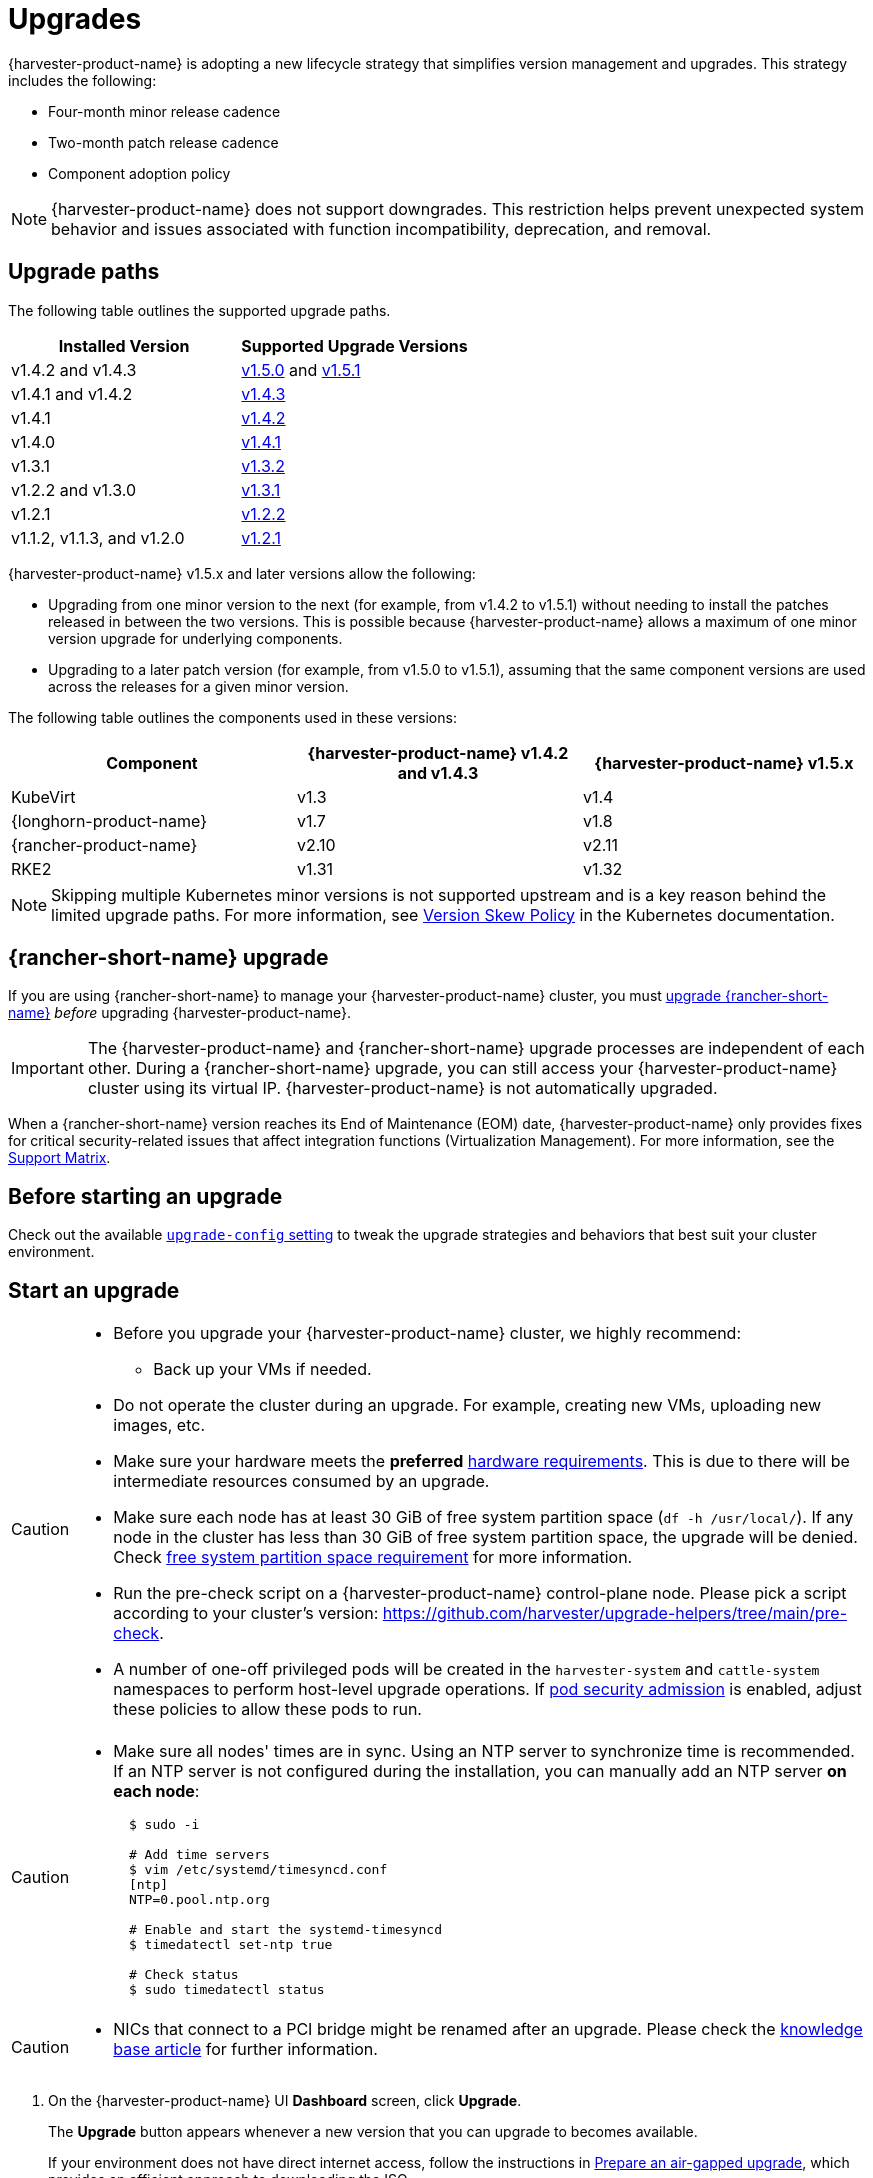 = Upgrades

{harvester-product-name} is adopting a new lifecycle strategy that simplifies version management and upgrades. This strategy includes the following:

* Four-month minor release cadence
* Two-month patch release cadence
* Component adoption policy

[NOTE]
====
{harvester-product-name} does not support downgrades. This restriction helps prevent unexpected system behavior and issues associated with function incompatibility, deprecation, and removal.
====

== Upgrade paths

The following table outlines the supported upgrade paths.

|===
| Installed Version | Supported Upgrade Versions

| v1.4.2 and v1.4.3
| xref:./v1-4-2-to-v1-5-0.adoc[v1.5.0] and xref:./v1-4-2-to-v1-5-1.adoc[v1.5.1]

| v1.4.1 and v1.4.2
| xref:./v1-4-1-to-v1-4-3.adoc[v1.4.3]

| v1.4.1
| xref:./v1-4-1-to-v1-4-2.adoc[v1.4.2]

| v1.4.0
| xref:./v1-4-0-to-v1-4-1.adoc[v1.4.1]

| v1.3.1
| xref:./v1-3-1-to-v1-3-2.adoc[v1.3.2]

| v1.2.2 and v1.3.0
| xref:./v1-2-2-to-v1-3-1.adoc[v1.3.1]

| v1.2.1
| xref:./v1-2-1-to-v1-2-2.adoc[v1.2.2]

| v1.1.2, v1.1.3, and v1.2.0
| xref:./v1-2-0-to-v1-2-1.adoc[v1.2.1]
|===

{harvester-product-name} v1.5.x and later versions allow the following:

* Upgrading from one minor version to the next (for example, from v1.4.2 to v1.5.1) without needing to install the patches released in between the two versions. This is possible because {harvester-product-name} allows a maximum of one minor version upgrade for underlying components.
* Upgrading to a later patch version (for example, from v1.5.0 to v1.5.1), assuming that the same component versions are used across the releases for a given minor version.

The following table outlines the components used in these versions:

|===
| Component | {harvester-product-name} v1.4.2 and v1.4.3 | {harvester-product-name} v1.5.x

| KubeVirt
| v1.3
| v1.4

| {longhorn-product-name}
| v1.7
| v1.8

| {rancher-product-name}
| v2.10
| v2.11

| RKE2
| v1.31
| v1.32
|===

[NOTE]
====
Skipping multiple Kubernetes minor versions is not supported upstream and is a key reason behind the limited upgrade paths. For more information, see https://kubernetes.io/releases/version-skew-policy[Version Skew Policy] in the Kubernetes documentation.
====

== {rancher-short-name} upgrade

If you are using {rancher-short-name} to manage your {harvester-product-name} cluster, you must https://documentation.suse.com/cloudnative/rancher-manager/v2.11/en/installation-and-upgrade/upgrades.html[upgrade {rancher-short-name}] _before_ upgrading {harvester-product-name}.

[IMPORTANT]
====
The {harvester-product-name} and {rancher-short-name} upgrade processes are independent of each other. During a {rancher-short-name} upgrade, you can still access your {harvester-product-name} cluster using its virtual IP. {harvester-product-name} is not automatically upgraded.
====

When a {rancher-short-name} version reaches its End of Maintenance (EOM) date, {harvester-product-name} only provides fixes for critical security-related issues that affect integration functions (Virtualization Management). For more information, see the https://www.suse.com/suse-harvester/support-matrix/all-supported-versions/[Support Matrix].

== Before starting an upgrade

Check out the available xref:../installation-setup/config/settings.adoc#_upgrade_config[`upgrade-config` setting] to tweak the upgrade strategies and behaviors that best suit your cluster environment.

== Start an upgrade

[CAUTION]
====
* Before you upgrade your {harvester-product-name} cluster, we highly recommend:
 ** Back up your VMs if needed.
* Do not operate the cluster during an upgrade. For example, creating new VMs, uploading new images, etc.
* Make sure your hardware meets the *preferred* xref:../installation-setup/requirements.adoc#_hardware_requirements[hardware requirements]. This is due to there will be intermediate resources consumed by an upgrade.
* Make sure each node has at least 30 GiB of free system partition space (`df -h /usr/local/`). If any node in the cluster has less than 30 GiB of free system partition space, the upgrade will be denied. Check <<Free system partition space requirement,free system partition space requirement>> for more information.
* Run the pre-check script on a {harvester-product-name} control-plane node. Please pick a script according to your cluster's version: https://github.com/harvester/upgrade-helpers/tree/main/pre-check.
* A number of one-off privileged pods will be created in the `harvester-system` and `cattle-system` namespaces to perform host-level upgrade operations. If https://kubernetes.io/docs/concepts/security/pod-security-admission/[pod security admission] is enabled, adjust these policies to allow these pods to run.
====

[CAUTION]
====
* Make sure all nodes' times are in sync. Using an NTP server to synchronize time is recommended. If an NTP server is not configured during the installation, you can manually add an NTP server *on each node*:
+
[,sh]
----
  $ sudo -i

  # Add time servers
  $ vim /etc/systemd/timesyncd.conf
  [ntp]
  NTP=0.pool.ntp.org

  # Enable and start the systemd-timesyncd
  $ timedatectl set-ntp true

  # Check status
  $ sudo timedatectl status
----
====

[CAUTION]
====
* NICs that connect to a PCI bridge might be renamed after an upgrade. Please check the https://harvesterhci.io/kb/nic-naming-scheme[knowledge base article] for further information.
====

. On the {harvester-product-name} UI *Dashboard* screen, click *Upgrade*.
+
The *Upgrade* button appears whenever a new version that you can upgrade to becomes available.
+
If your environment does not have direct internet access, follow the instructions in <<Prepare an air-gapped upgrade>>, which provides an efficient approach to downloading the ISO.
+
image::upgrade/upgrade_button.png[]

. Select the version that you want to upgrade to.
+
If you require customizations, see <<Customize the version>>.
+
image::upgrade/upgrade_select_version.png[]

. Click the progress indicator (circular icon) to view the status of each related process.
+
image::upgrade/upgrade_progress.png[]

=== Customize the version

. Download the version file (`pass:[https://releases.rancher.com/harvester/{version}/version.yaml]`).
+
Example:
+
The https://releases.rancher.com/harvester/v1.5.0/version.yaml[v1.5.0 version file] is downloaded as `v1.5.0.yaml`.
+
[,yaml]
----
apiVersion: harvesterhci.io/v1beta1
kind: Version
metadata:
  name: v1.5.0-customized # Changed, to avoid duplicated with the official version name
  namespace: harvester-system
spec:
  isoChecksum: 'df28e9bf8dc561c5c26dee535046117906581296d633eb2988e4f68390a281b6856a5a0bd2e4b5b988c695a53d0fc86e4e3965f19957682b74317109b1d2fe32'  # Don't change
  isoURL: https://releases.rancher.com/harvester/v1.5.0/harvester-v1.5.0-amd64.iso # Official ISO path by default
  releaseDate: '20250425'
----

. Create the version using the command `kubectl create -f v1.5.0.yaml`.

== Prepare an air-gapped upgrade

[CAUTION]
====
Make sure to check <<Upgrade paths>> section first about upgradable versions.
====

=== Prepare the ISO file

. Download an ISO file from the https://github.com/harvester/harvester/releases[Releases] page.

. Save the ISO to a local HTTP server.
+
Assume the file is hosted at `http://10.10.0.1/harvester.iso`.

=== Prepare the Version

. Download the version file (`pass:[https://releases.rancher.com/harvester/{version}/version.yaml]`).

. Replace the `isoURL` value in the file.
+
[,yaml]
----
  apiVersion: harvesterhci.io/v1beta1
  kind: Version
  metadata:
    name: v1.5.0
    namespace: harvester-system
  spec:
    isoChecksum: <SHA-512 checksum of the ISO>
    isoURL: http://10.10.0.1/harvester.iso  # change to local ISO URL
    releaseDate: '20250425'
----
+
Assume the file is hosted at `http://10.10.0.1/version.yaml`. If you require customizations, see <<Customize the version>>.

. Access one of the control plane nodes via SSH and log in using the root account.

. Create a version object.
+
[,console]
----
rancher@node1:~> sudo -i
rancher@node1:~> kubectl create -f http://10.10.0.1/version.yaml
----

=== Start the upgrade

The *Upgrade* button appears on the *Dashboard* screen whenever a new version that you can upgrade to becomes available. Refresh the screen if the button does not appear.

== Manually start an upgrade before the official upgrade becomes available

The *Upgrade* button does not appear on the UI immediately after a new version is released. If you want to upgrade your cluster before the option becomes available on the UI, follow the steps in <<Prepare an air-gapped upgrade>>.

[TIP]
====
In production environments, upgrading clusters via the UI is recommended.
====

== Free system partition space requirement

{harvester-product-name} loads images on each node during upgrades. When disk usage exceeds the kubelet's garbage collection threshold, the kubelet deletes unused images to free up space. This may cause issues in air-gapped environments because the images are not available on the node.

{harvester-product-name} includes checks that ensure nodes do not trigger garbage collection after loading new images.

When disk space is insufficient, {harvester-product-name} blocks the upgrade and returns an error similar to the following:

[,console]
----
Node "harvester-node-0" will reach 92.84% storage space after loading new images. It's higher than kubelet image garbage collection threshold 85%.
----

If you want to try upgrading even if the free system partition space is insufficient on some nodes, you can update the `harvesterhci.io/skipGarbageCollectionThresholdCheck: true` annotation of the `Upgrade` object.

[,yaml]
----
apiVersion: harvesterhci.io/v1beta1
kind: Upgrade
metadata:
  annotations:
    harvesterhci.io/skipGarbageCollectionThresholdCheck: true
  generateName: hvst-upgrade-
  namespace: harvester-system
spec:
  version: "1.6.0"
  logEnabled: true
----

[CAUTION]
====
Setting a smaller value than the pre-defined value may cause the upgrade to fail and is not recommended in a production environment.
====

The following sections describe solutions for issues related to this requirement.

=== Free system partition space manually

{harvester-product-name} attempts to remove unnecessary container images after an upgrade is completed. However, this automatic image cleanup may not be performed for various reasons. You can use https://github.com/harvester/upgrade-helpers/blob/main/bin/harv-purge-images.sh[a script] to manually remove images. For more information, see issue https://github.com/harvester/harvester/issues/6620[#6620].

=== Set up a private container registry and skip image preloading

The system partition might still lack free space even after you remove images. To address this, set up a private container registry for both current and new images, and configure the setting xref:../installation-setup/config/settings.adoc#_upgrade_config[`upgrade-config`] with following value:

[,json]
----
{"imagePreloadOption":{"strategy":{"type":"skip"}}, "restoreVM": false}
----

{harvester-product-name} skips the upgrade image preloading process. When the deployments on the nodes are upgraded, the container runtime loads the images stored in the private container registry.

[CAUTION]
====
Do not rely on the public container registry. Note any potential internet service interruptions and how close you are to reaching your https://www.docker.com/increase-rate-limits[Docker Hub rate limit]. Failure to download any of the required images may cause the upgrade to fail and may leave the cluster in a middle state.
====

== Certificate expiration check

{harvester-product-name} checks the validity period of certificates on each node. This check eliminates the possibility of certificates expiring while the upgrade is in progress. If a certificate will expire within 7 days, an error is returned. This behavior can be overridden by setting the `harvesterhci.io/minCertsExpirationInDay` annotation.

Example:

[,yaml]
----
apiVersion: harvesterhci.io/v1beta1
kind: Upgrade
metadata:
  annotations:
    harvesterhci.io/minCertsExpirationInDay: "14"
  generateName: hvst-upgrade-
  namespace: harvester-system
spec:
  version: "1.6.0"
  logEnabled: true
----

When this annotation is added to the `Upgrade` object, {harvester-product-name} returns an error when it detects a certificate that will expire within 14 days.

For more information, see xref:installation-setup/config/settings.adoc#_auto_rotate_rke2_certs[auto-rotate-rke2-certs].

== Virtual Machine Backup Compatibility

You may encounter certain limitations when creating and restoring backups that involve external storage.

== Longhorn Manager Crashes Due to Backing Image Eviction

[CAUTION]
====
When upgrading to {harvester-product-name} *v1.4.x*, Longhorn Manager may crash if the `EvictionRequested` flag is set to `true` on any node or disk. This issue is caused by a https://longhorn.io/kb/troubleshooting-longhorn-manager-crashes-due-to-backing-image-eviction/[race condition] between the deletion of a disk in the backing image spec and the updating of its status.

To prevent the issue from occurring, ensure that the `EvictionRequested` flag is set to `false` before you start the upgrade process.
====

== Re-enable RKE2 ingress-nginx admission webhooks (CVE-2025-1974)

If you https://harvesterhci.io/kb/2025/03/25/cve-2025-1974[disabled the RKE2 ingress-nginx admission webhooks] to mitigate https://nvd.nist.gov/vuln/detail/CVE-2025-1974[CVE-2025-1974], you must re-enable the webhook after upgrading to {harvester-product-name} v1.5.0 or later.

. Verify that {harvester-product-name} is using nginx-ingress v1.12.1 or later.
+
[,shell]
----
$ kubectl -n kube-system get po -l"app.kubernetes.io/name=rke2-ingress-nginx" -ojsonpath='{.items[].spec.containers[].image}'
rancher/nginx-ingress-controller:v1.12.1-hardened1
----

. Run `kubectl -n kube-system edit helmchartconfig rke2-ingress-nginx` to *remove* the following configurations from the `HelmChartConfig` resource.
+
* `.spec.valuesContent.controller.admissionWebhooks.enabled: false`
* `.spec.valuesContent.controller.extraArgs.enable-annotation-validation: true`

. Verify that the new `.spec.ValuesContent` configuration is similar to the following example.
+
[,yaml]
----
apiVersion: helm.cattle.io/v1
kind: HelmChartConfig
metadata:
  name: rke2-ingress-nginx
  namespace: kube-system
spec:
  valuesContent: |-
    controller:
      admissionWebhooks:
        port: 8444
      extraArgs:
        default-ssl-certificate: cattle-system/tls-rancher-internal
      config:
        proxy-body-size: "0"
        proxy-request-buffering: "off"
      publishService:
        pathOverride: kube-system/ingress-expose
----
+
[IMPORTANT]
====
If the `HelmChartConfig` resource contains other custom `ingress-nginx` configuration, you must retain them when editing the resource.
====

. Exit the `kubectl edit` command execution to save the configuration.
+
{harvester-product-name} automatically applies the change once the content is saved.

. Verify that the `rke2-ingress-nginx-admission` webhook configuration is re-enabled.
+
[,shell]
----
$ kubectl get validatingwebhookconfiguration rke2-ingress-nginx-admission
NAME                           WEBHOOKS   AGE
rke2-ingress-nginx-admission   1          6s
----

. Verify that the `ingress-nginx` pods are restarted successfully.
+
[,shell]
----
kubectl -n kube-system get po -lapp.kubernetes.io/instance=rke2-ingress-nginx
NAME                                  READY   STATUS    RESTARTS   AGE
rke2-ingress-nginx-controller-l2cxz   1/1     Running   0          94s
----